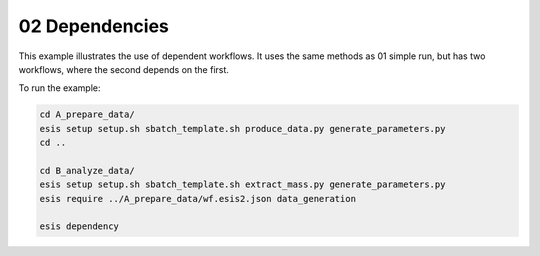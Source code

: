 02 Dependencies
***************

This example illustrates the use of dependent workflows.
It uses the same methods as 01 simple run, but has two workflows,
where the second depends on the first.

To run the example:

.. code-block:: sh

   cd A_prepare_data/
   esis setup setup.sh sbatch_template.sh produce_data.py generate_parameters.py
   cd ..
   
   cd B_analyze_data/
   esis setup setup.sh sbatch_template.sh extract_mass.py generate_parameters.py
   esis require ../A_prepare_data/wf.esis2.json data_generation

   esis dependency

